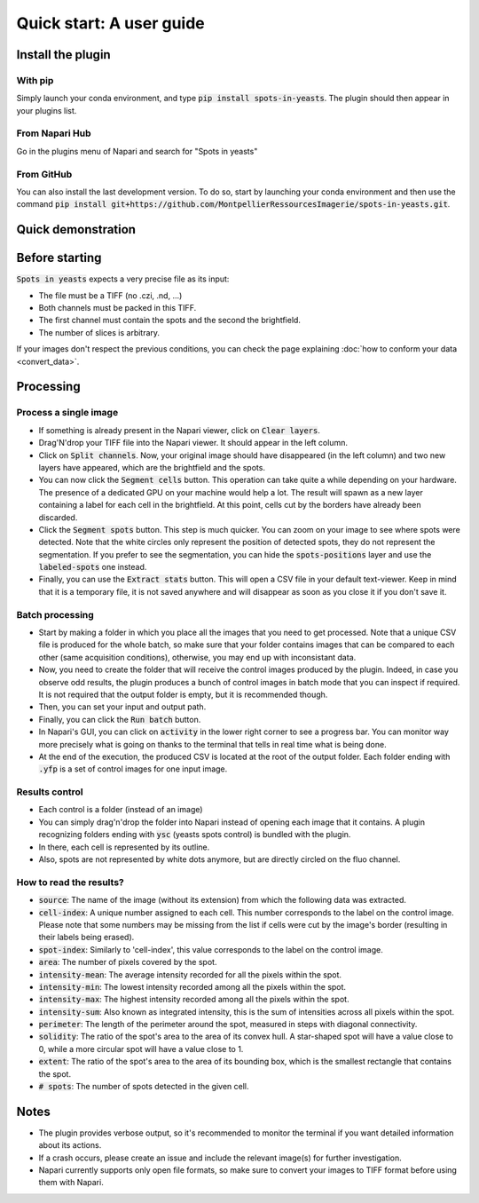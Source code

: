 ==========================================
Quick start: A user guide
==========================================

Install the plugin 
------------------------------------------

With pip
^^^^^^^^^^^^^^^^^^^^^^^^^^^^^^^^^^^^^^^^^^

Simply launch your conda environment, and type :code:`pip install spots-in-yeasts`.
The plugin should then appear in your plugins list.

From Napari Hub
^^^^^^^^^^^^^^^^^^^^^^^^^^^^^^^^^^^^^^^^^^

Go in the plugins menu of Napari and search for "Spots in yeasts"

From GitHub
^^^^^^^^^^^^^^^^^^^^^^^^^^^^^^^^^^^^^^^^^^

You can also install the last development version. To do so, start by launching your conda environment and then use the command :code:`pip install git+https://github.com/MontpellierRessourcesImagerie/spots-in-yeasts.git`.

Quick demonstration 
------------------------------------------

.. raw:: html

   <iframe width="560" height="315" src="https://www.youtube.com/embed/VkqufgHlTcU" title="YouTube video player" frameborder="0" allow="accelerometer; autoplay; clipboard-write; encrypted-media; gyroscope; picture-in-picture; web-share" allowfullscreen></iframe>


Before starting 
------------------------------------------

:code:`Spots in yeasts` expects a very precise file as its input:

* The file must be a TIFF (no .czi, .nd, ...)
* Both channels must be packed in this TIFF.
* The first channel must contain the spots and the second the brightfield.
* The number of slices is arbitrary.

If your images don't respect the previous conditions, you can check the page explaining :doc:`how to conform your data <convert_data>`.

Processing 
------------------------------------------

Process a single image
^^^^^^^^^^^^^^^^^^^^^^^^^^^^^^^^^^^^^^^^^^

- If something is already present in the Napari viewer, click on :code:`Clear layers`.
- Drag'N'drop your TIFF file into the Napari viewer. It should appear in the left column.
- Click on :code:`Split channels`. Now, your original image should have disappeared (in the left column) and two new layers have appeared, which are the brightfield and the spots.
- You can now click the :code:`Segment cells` button. This operation can take quite a while depending on your hardware. The presence of a dedicated GPU on your machine would help a lot. The result will spawn as a new layer containing a label for each cell in the brightfield. At this point, cells cut by the borders have already been discarded.
- Click the :code:`Segment spots` button. This step is much quicker. You can zoom on your image to see where spots were detected. Note that the white circles only represent the position of detected spots, they do not represent the segmentation. If you prefer to see the segmentation, you can hide the :code:`spots-positions` layer and use the :code:`labeled-spots` one instead.
- Finally, you can use the :code:`Extract stats` button. This will open a CSV file in your default text-viewer. Keep in mind that it is a temporary file, it is not saved anywhere and will disappear as soon as you close it if you don't save it.

Batch processing
^^^^^^^^^^^^^^^^^^^^^^^^^^^^^^^^^^^^^^^^^^

- Start by making a folder in which you place all the images that you need to get processed. Note that a unique CSV file is produced for the whole batch, so make sure that your folder contains images that can be compared to each other (same acquisition conditions), otherwise, you may end up with inconsistant data.
- Now, you need to create the folder that will receive the control images produced by the plugin. Indeed, in case you observe odd results, the plugin produces a bunch of control images in batch mode that you can inspect if required. It is not required that the output folder is empty, but it is recommended though.
- Then, you can set your input and output path.
- Finally, you can click the :code:`Run batch` button.
- In Napari's GUI, you can click on :code:`activity` in the lower right corner to see a progress bar. You can monitor way more precisely what is going on thanks to the terminal that tells in real time what is being done.
- At the end of the execution, the produced CSV is located at the root of the output folder. Each folder ending with :code:`.yfp` is a set of control images for one input image.

Results control
^^^^^^^^^^^^^^^^^^^^^^^^^^^^^^^^^^^^^^^^^^

- Each control is a folder (instead of an image)
- You can simply drag'n'drop the folder into Napari instead of opening each image that it contains. A plugin recognizing folders ending with :code:`ysc` (yeasts spots control) is bundled with the plugin.
- In there, each cell is represented by its outline. 
- Also, spots are not represented by white dots anymore, but are directly circled on the fluo channel.

How to read the results?
^^^^^^^^^^^^^^^^^^^^^^^^^^^^^^^^^^^^^^^^^^

- :code:`source`: The name of the image (without its extension) from which the following data was extracted.
- :code:`cell-index`: A unique number assigned to each cell. This number corresponds to the label on the control image. Please note that some numbers may be missing from the list if cells were cut by the image's border (resulting in their labels being erased).
- :code:`spot-index`: Similarly to 'cell-index', this value corresponds to the label on the control image.
- :code:`area`: The number of pixels covered by the spot.
- :code:`intensity-mean`: The average intensity recorded for all the pixels within the spot.
- :code:`intensity-min`: The lowest intensity recorded among all the pixels within the spot.
- :code:`intensity-max`: The highest intensity recorded among all the pixels within the spot.
- :code:`intensity-sum`: Also known as integrated intensity, this is the sum of intensities across all pixels within the spot.
- :code:`perimeter`: The length of the perimeter around the spot, measured in steps with diagonal connectivity.
- :code:`solidity`: The ratio of the spot's area to the area of its convex hull. A star-shaped spot will have a value close to 0, while a more circular spot will have a value close to 1.
- :code:`extent`: The ratio of the spot's area to the area of its bounding box, which is the smallest rectangle that contains the spot.
- :code:`# spots`: The number of spots detected in the given cell.


Notes 
------------------------------------------

- The plugin provides verbose output, so it's recommended to monitor the terminal if you want detailed information about its actions.
- If a crash occurs, please create an issue and include the relevant image(s) for further investigation.
- Napari currently supports only open file formats, so make sure to convert your images to TIFF format before using them with Napari.